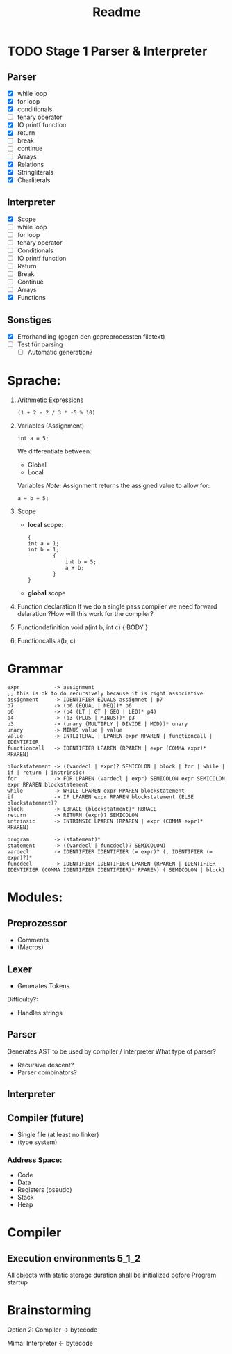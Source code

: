 #+TITLE: Readme

* TODO Stage 1 Parser & Interpreter
** Parser
- [X] while loop
- [X] for loop
- [X] conditionals
- [ ] tenary operator
- [X] IO printf function
- [X] return
- [ ] break
- [ ] continue
- [ ] Arrays
- [X] Relations
- [X] Stringliterals
- [X] Charliterals

** Interpreter
- [X] Scope
- [ ] while loop
- [ ] for loop
- [ ] tenary operator
- [ ] Conditionals
- [ ] IO printf function
- [ ] Return
- [ ] Break
- [ ] Continue
- [ ] Arrays
- [X] Functions

** Sonstiges
- [X] Errorhandling (gegen den gepreprocessten filetext)
- [ ] Test für parsing
  + [ ] Automatic generation?

* Sprache:
1. Arithmetic Expressions
   #+begin_example
   (1 + 2 - 2 / 3 * -5 % 10)
   #+end_example
2. Variables (Assignment)
   #+begin_example
   int a = 5;
   #+end_example
   We differentiate between:
   - Global
   - Local
   Variables
   /Note:/
      Assignment returns the assigned value to allow for:
      #+begin_example
      a = b = 5;
      #+end_example
3. Scope
   - *local* scope:
     #+begin_example
     {
     int a = 1;
     int b = 1;
             {
                 int b = 5;
                 a + b;
             }
     }
     #+end_example
   - *global* scope

4. Function declaration
   If we do a single pass compiler we need forward delaration
   ?How will this work for the compiler?
5. Functiondefinition
   void a(int b, int c) { BODY }
6. Functioncalls
   a(b, c)

* Grammar
#+begin_src
expr           -> assignment
;; this is ok to do recursively because it is right associative
assignment     -> IDENTIFIER EQUALS assigmnet | p7
p7             -> (p6 (EQUAL | NEQ))* p6
p6             -> (p4 (LT | GT | GEQ | LEQ)* p4)
p4             -> (p3 (PLUS | MINUS))* p3
p3             -> (unary (MULTIPLY | DIVIDE | MOD))* unary
unary          -> MINUS value | value
value          -> INTLITERAL | LPAREN expr RPAREN | functioncall | IDENTIFIER
functioncall   -> IDENTIFIER LPAREN (RPAREN | expr (COMMA expr)* RPAREN)
#+end_src

#+begin_src
blockstatement -> ((vardecl | expr)? SEMICOLON | block | for | while | if | return | instrinsic)
for            -> FOR LPAREN (vardecl | expr) SEMICOLON expr SEMICOLON expr RPAREN blockstatement
while          -> WHILE LPAREN expr RPAREN blockstatement
if             -> IF LPAREN expr RPAREN blockstatement (ELSE blockstatement)?
block          -> LBRACE (blockstatment)* RBRACE
return         -> RETURN (expr)? SEMICOLON
intrinsic      -> INTRINSIC LPAREN (RPAREN | expr (COMMA expr)* RPAREN)
#+end_src

#+begin_src
program        -> (statement)*
statement      -> ((vardecl | funcdecl)? SEMICOLON)
vardecl        -> IDENTIFIER IDENTIFIER (= expr)? (, IDENTIFIER (= expr)?)*
funcdecl       -> IDENTIFIER IDENTIFIER LPAREN (RPAREN | IDENTIFIER IDENTIFIER (COMMA IDENTIFIER IDENTIFIER)* RPAREN) ( SEMICOLON | block)
#+end_src


* Modules:
** Preprozessor
- Comments
- (Macros)
** Lexer
- Generates Tokens
Difficulty?:
- Handles strings
** Parser
Generates AST to be used by compiler / interpreter
What type of parser?
- Recursive descent?
- Parser combinators?

** Interpreter
** Compiler (future)
- Single file (at least no linker)
- (type system)

*** Address Space:
- Code
- Data
- Registers (pseudo)
- Stack
- Heap
* Compiler
** Execution environments :5_1_2:
All objects with static storage duration shall be initialized _before_ Program startup

* Brainstorming
Option 2:
Compiler -> bytecode

Mima:
Interpreter <- bytecode
